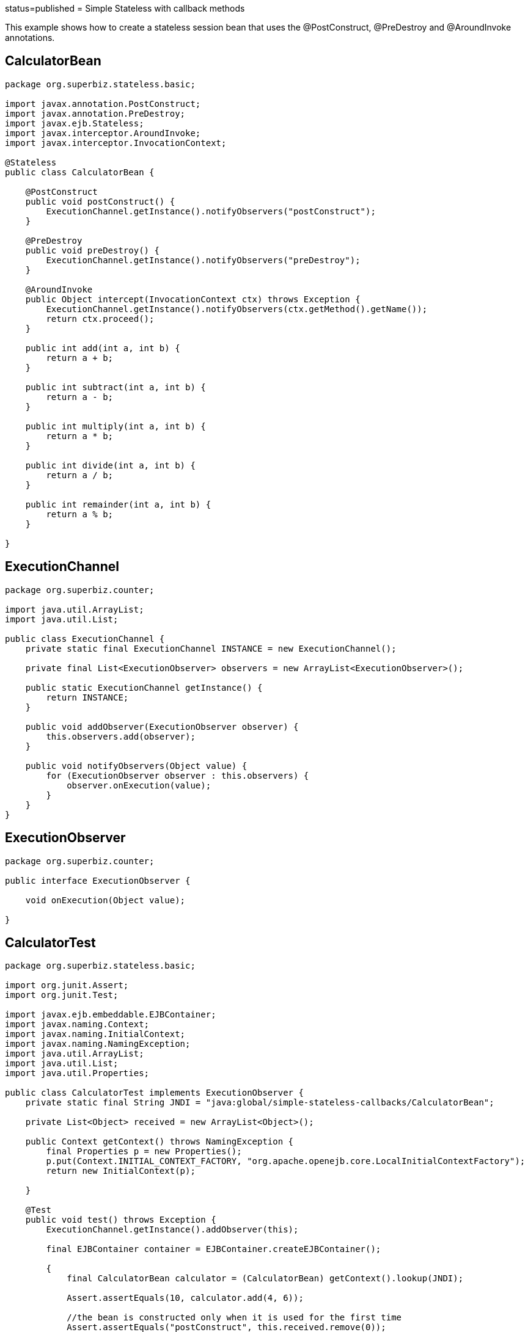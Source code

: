 :index-group: Unrevised :jbake-type: page :jbake-status:
status=published = Simple Stateless with callback methods

This example shows how to create a stateless session bean that uses the
@PostConstruct, @PreDestroy and @AroundInvoke annotations.

== CalculatorBean

....
package org.superbiz.stateless.basic;

import javax.annotation.PostConstruct;
import javax.annotation.PreDestroy;
import javax.ejb.Stateless;
import javax.interceptor.AroundInvoke;
import javax.interceptor.InvocationContext;

@Stateless
public class CalculatorBean {

    @PostConstruct
    public void postConstruct() {
        ExecutionChannel.getInstance().notifyObservers("postConstruct");
    }

    @PreDestroy
    public void preDestroy() {
        ExecutionChannel.getInstance().notifyObservers("preDestroy");
    }

    @AroundInvoke
    public Object intercept(InvocationContext ctx) throws Exception {
        ExecutionChannel.getInstance().notifyObservers(ctx.getMethod().getName());
        return ctx.proceed();
    }

    public int add(int a, int b) {
        return a + b;
    }

    public int subtract(int a, int b) {
        return a - b;
    }

    public int multiply(int a, int b) {
        return a * b;
    }

    public int divide(int a, int b) {
        return a / b;
    }

    public int remainder(int a, int b) {
        return a % b;
    }

}
....

== ExecutionChannel

....
package org.superbiz.counter;

import java.util.ArrayList;
import java.util.List;

public class ExecutionChannel {
    private static final ExecutionChannel INSTANCE = new ExecutionChannel();

    private final List<ExecutionObserver> observers = new ArrayList<ExecutionObserver>();

    public static ExecutionChannel getInstance() {
        return INSTANCE;
    }

    public void addObserver(ExecutionObserver observer) {
        this.observers.add(observer);
    }

    public void notifyObservers(Object value) {
        for (ExecutionObserver observer : this.observers) {
            observer.onExecution(value);
        }
    }
}
....

== ExecutionObserver

....
package org.superbiz.counter;

public interface ExecutionObserver {

    void onExecution(Object value);

}
....

== CalculatorTest

....
package org.superbiz.stateless.basic;

import org.junit.Assert;
import org.junit.Test;

import javax.ejb.embeddable.EJBContainer;
import javax.naming.Context;
import javax.naming.InitialContext;
import javax.naming.NamingException;
import java.util.ArrayList;
import java.util.List;
import java.util.Properties;

public class CalculatorTest implements ExecutionObserver {
    private static final String JNDI = "java:global/simple-stateless-callbacks/CalculatorBean";

    private List<Object> received = new ArrayList<Object>();

    public Context getContext() throws NamingException {
        final Properties p = new Properties();
        p.put(Context.INITIAL_CONTEXT_FACTORY, "org.apache.openejb.core.LocalInitialContextFactory");
        return new InitialContext(p);

    }

    @Test
    public void test() throws Exception {
        ExecutionChannel.getInstance().addObserver(this);

        final EJBContainer container = EJBContainer.createEJBContainer();

        {
            final CalculatorBean calculator = (CalculatorBean) getContext().lookup(JNDI);

            Assert.assertEquals(10, calculator.add(4, 6));

            //the bean is constructed only when it is used for the first time
            Assert.assertEquals("postConstruct", this.received.remove(0));
            Assert.assertEquals("add", this.received.remove(0));

            Assert.assertEquals(-2, calculator.subtract(4, 6));
            Assert.assertEquals("subtract", this.received.remove(0));

            Assert.assertEquals(24, calculator.multiply(4, 6));
            Assert.assertEquals("multiply", this.received.remove(0));

            Assert.assertEquals(2, calculator.divide(12, 6));
            Assert.assertEquals("divide", this.received.remove(0));

            Assert.assertEquals(4, calculator.remainder(46, 6));
            Assert.assertEquals("remainder", this.received.remove(0));
        }

        {
            final CalculatorBean calculator = (CalculatorBean) getContext().lookup(JNDI);

            Assert.assertEquals(10, calculator.add(4, 6));
            Assert.assertEquals("add", this.received.remove(0));

        }

        container.close();
        Assert.assertEquals("preDestroy", this.received.remove(0));
        Assert.assertTrue(this.received.isEmpty());
    }

    @Override
    public void onExecution(Object value) {
        System.out.println("Test step -> " + value);
        this.received.add(value);
    }
}
....

== Running

....
-------------------------------------------------------
 T E S T S
-------------------------------------------------------
Running org.superbiz.stateless.basic.CalculatorTest
INFO - ********************************************************************************
INFO - OpenEJB http://tomee.apache.org/
INFO - Startup: Sat Jul 21 09:23:38 EDT 2012
INFO - Copyright 1999-2012 (C) Apache OpenEJB Project, All Rights Reserved.
INFO - Version: 4.1.0
INFO - Build date: 20120721
INFO - Build time: 04:06
INFO - ********************************************************************************
INFO - openejb.home = /home/boto/dev/ws/openejb_trunk/openejb/examples/simple-stateless-callbacks
INFO - openejb.base = /home/boto/dev/ws/openejb_trunk/openejb/examples/simple-stateless-callbacks
INFO - Created new singletonService org.apache.openejb.cdi.ThreadSingletonServiceImpl@527736bd
INFO - Succeeded in installing singleton service
INFO - Using 'javax.ejb.embeddable.EJBContainer=true'
INFO - Cannot find the configuration file [conf/openejb.xml].  Will attempt to create one for the beans deployed.
INFO - Configuring Service(id=Default Security Service, type=SecurityService, provider-id=Default Security Service)
INFO - Configuring Service(id=Default Transaction Manager, type=TransactionManager, provider-id=Default Transaction Manager)
INFO - Creating TransactionManager(id=Default Transaction Manager)
INFO - Creating SecurityService(id=Default Security Service)
INFO - Beginning load: /home/boto/dev/ws/openejb_trunk/openejb/examples/simple-stateless-callbacks/target/classes
INFO - Configuring enterprise application: /home/boto/dev/ws/openejb_trunk/openejb/examples/simple-stateless-callbacks
INFO - Auto-deploying ejb CalculatorBean: EjbDeployment(deployment-id=CalculatorBean)
INFO - Configuring Service(id=Default Stateless Container, type=Container, provider-id=Default Stateless Container)
INFO - Auto-creating a container for bean CalculatorBean: Container(type=STATELESS, id=Default Stateless Container)
INFO - Creating Container(id=Default Stateless Container)
INFO - Configuring Service(id=Default Managed Container, type=Container, provider-id=Default Managed Container)
INFO - Auto-creating a container for bean org.superbiz.stateless.basic.CalculatorTest: Container(type=MANAGED, id=Default Managed Container)
INFO - Creating Container(id=Default Managed Container)
INFO - Using directory /tmp for stateful session passivation
INFO - Enterprise application "/home/boto/dev/ws/openejb_trunk/openejb/examples/simple-stateless-callbacks" loaded.
INFO - Assembling app: /home/boto/dev/ws/openejb_trunk/openejb/examples/simple-stateless-callbacks
INFO - Jndi(name="java:global/simple-stateless-callbacks/CalculatorBean!org.superbiz.stateless.basic.CalculatorBean")
INFO - Jndi(name="java:global/simple-stateless-callbacks/CalculatorBean")
INFO - Existing thread singleton service in SystemInstance() org.apache.openejb.cdi.ThreadSingletonServiceImpl@527736bd
INFO - OpenWebBeans Container is starting...
INFO - Adding OpenWebBeansPlugin : [CdiPlugin]
INFO - All injection points are validated successfully.
INFO - OpenWebBeans Container has started, it took 111 ms.
INFO - Created Ejb(deployment-id=CalculatorBean, ejb-name=CalculatorBean, container=Default Stateless Container)
INFO - Started Ejb(deployment-id=CalculatorBean, ejb-name=CalculatorBean, container=Default Stateless Container)
INFO - Deployed Application(path=/home/boto/dev/ws/openejb_trunk/openejb/examples/simple-stateless-callbacks)
Test step -> postConstruct
Test step -> add
Test step -> subtract
Test step -> multiply
Test step -> divide
Test step -> remainder
Test step -> add
INFO - Undeploying app: /home/boto/dev/ws/openejb_trunk/openejb/examples/simple-stateless-callbacks
Test step -> preDestroy
Tests run: 1, Failures: 0, Errors: 0, Skipped: 0, Time elapsed: 2.884 sec

Results :

Tests run: 1, Failures: 0, Errors: 0, Skipped: 0
....
